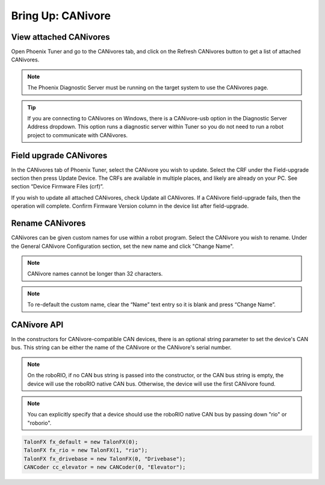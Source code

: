 .. _ch08a_BringUpCANivore:

Bring Up: CANivore 
==================

View attached CANivores
~~~~~~~~~~~~~~~~~~~~~~~~~~~~~~~~~~~~~~~~~~~~~~~~~~~~~~~~~~~~~~~~~~~~~~~~~~~~~~~~~~~~~~
Open Phoenix Tuner and go to the CANivores tab, and click on the Refresh CANivores button to
get a list of attached CANivores.

.. image:: img/bring-8a-list.png

.. note:: The Phoenix Diagnostic Server must be running on the target system to use the CANivores page.

.. tip:: If you are connecting to CANivores on Windows, there is a CANivore-usb option in the Diagnostic Server Address dropdown.
	This option runs a diagnostic server within Tuner so you do not need to run a robot project to communicate with CANivores.
	|_Windows_CANivore_USB_Image_|

.. |_Windows_CANivore_USB_Image_| image:: img/bring-8a-win-canivore-usb.png

Field upgrade CANivores
~~~~~~~~~~~~~~~~~~~~~~~~~~~~~~~~~~~~~~~~~~~~~~~~~~~~~~~~~~~~~~~~~~~~~~~~~~~~~~~~~~~~~~
In the CANivores tab of Phoenix Tuner, select the CANivore you wish to update.
Select the CRF under the Field-upgrade section then press Update Device.
The CRFs are available in multiple places, and likely are already on your PC. See section “Device Firmware Files (crf)”.

If you wish to update all attached CANivores, check Update all CANivores. If a CANivore field-upgrade fails, then the operation will complete.
Confirm Firmware Version column in the device list after field-upgrade.

.. image:: img/bring-8a-field-upgrade.png

Rename CANivores
~~~~~~~~~~~~~~~~~~~~~~~~~~~~~~~~~~~~~~~~~~~~~~~~~~~~~~~~~~~~~~~~~~~~~~~~~~~~~~~~~~~~~~
CANivores can be given custom names for use within a robot program.
Select the CANivore you wish to rename. Under the General CANivore Configuration section, set the new name and click "Change Name".

.. note:: CANivore names cannot be longer than 32 characters.

.. note:: To re-default the custom name, clear the “Name” text entry so it is blank and press “Change Name”.

.. image:: img/bring-8a-name.png

CANivore API
~~~~~~~~~~~~~~~~~~~~~~~~~~~~~~~~~~~~~~~~~~~~~~~~~~~~~~~~~~~~~~~~~~~~~~~~~~~~~~~~~~~~~~
In the constructors for CANivore-compatible CAN devices, there is an optional string parameter to set the device's CAN bus.
This string can be either the name of the CANivore or the CANivore's serial number.

.. note:: On the roboRIO, if no CAN bus string is passed into the constructor, or the CAN bus string is empty, the device will use the roboRIO native CAN bus.
	Otherwise, the device will use the first CANivore found.

.. note:: You can explicitly specify that a device should use the roboRIO native CAN bus by passing down "rio" or "roborio".

.. code-block:: java

	TalonFX fx_default = new TalonFX(0);
	TalonFX fx_rio = new TalonFX(1, "rio");
	TalonFX fx_drivebase = new TalonFX(0, "Drivebase");
	CANCoder cc_elevator = new CANCoder(0, "Elevator");
